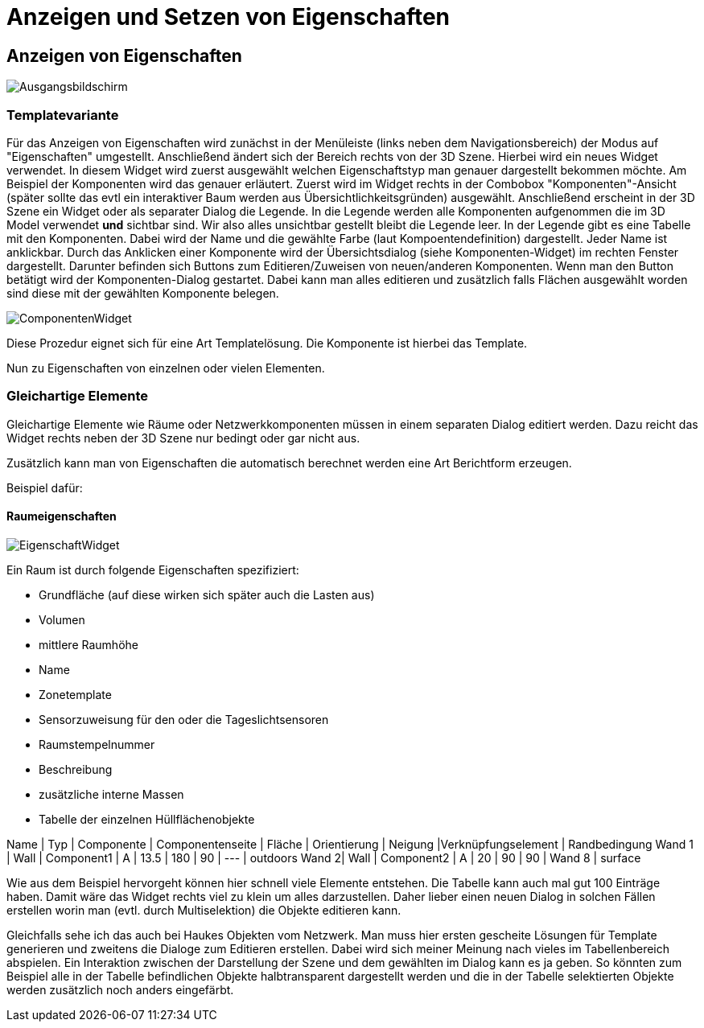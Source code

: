 # Anzeigen und Setzen von Eigenschaften

## Anzeigen von Eigenschaften

image::img/Ausgangsbildschirm.jpg[]

### Templatevariante

Für das Anzeigen von Eigenschaften wird zunächst in der Menüleiste (links neben dem Navigationsbereich) der Modus auf "Eigenschaften" umgestellt. Anschließend ändert sich der Bereich rechts von der 3D Szene. Hierbei wird ein neues Widget verwendet. 
In diesem Widget wird zuerst ausgewählt welchen Eigenschaftstyp man genauer dargestellt bekommen möchte.
Am Beispiel der Komponenten wird das genauer erläutert.
Zuerst wird im Widget rechts in der Combobox "Komponenten"-Ansicht (später sollte das evtl ein interaktiver Baum werden aus Übersichtlichkeitsgründen) ausgewählt.
Anschließend erscheint in der 3D Szene ein Widget oder als separater Dialog die Legende. In die Legende werden alle Komponenten aufgenommen die im 3D Model verwendet **und** sichtbar sind. Wir also alles unsichtbar gestellt bleibt die Legende leer.
In der Legende gibt es eine Tabelle mit den Komponenten. Dabei wird der Name und die gewählte Farbe (laut Kompoentendefinition) dargestellt. Jeder Name ist anklickbar. Durch das Anklicken einer Komponente wird der Übersichtsdialog (siehe Komponenten-Widget) im rechten Fenster dargestellt. Darunter befinden sich Buttons zum Editieren/Zuweisen von neuen/anderen Komponenten.
Wenn man den Button betätigt wird der Komponenten-Dialog gestartet. Dabei kann man alles editieren und zusätzlich falls Flächen ausgewählt worden sind diese mit der gewählten Komponente belegen.

image::img/ComponentenWidget.jpg[]


Diese Prozedur eignet sich für eine Art Templatelösung. Die Komponente ist hierbei das Template.

Nun zu Eigenschaften von einzelnen oder vielen Elementen.

### Gleichartige Elemente

Gleichartige Elemente wie Räume oder Netzwerkkomponenten müssen in einem separaten Dialog editiert werden. Dazu reicht das Widget rechts neben der 3D Szene nur bedingt oder gar nicht aus.

Zusätzlich kann man von Eigenschaften die automatisch berechnet werden eine Art Berichtform erzeugen.

Beispiel dafür:

#### Raumeigenschaften

image::img/EigenschaftWidget.jpg[]

Ein Raum ist durch folgende Eigenschaften spezifiziert:

* Grundfläche (auf diese wirken sich später auch die Lasten aus)
* Volumen
* mittlere Raumhöhe
* Name
* Zonetemplate
* Sensorzuweisung für den oder die Tageslichtsensoren
* Raumstempelnummer
* Beschreibung
* zusätzliche interne Massen
* Tabelle der einzelnen Hüllflächenobjekte

Name | Typ | Componente | Componentenseite | Fläche | Orientierung | Neigung |Verknüpfungselement | Randbedingung
Wand 1 | Wall | Component1 | A | 13.5 | 180 | 90 | --- | outdoors
Wand 2| Wall | Component2 | A | 20 | 90 | 90 | Wand 8 | surface

Wie aus dem Beispiel hervorgeht können hier schnell viele Elemente entstehen. Die Tabelle kann auch mal gut 100 Einträge haben. Damit wäre das Widget rechts viel zu klein um alles darzustellen.
Daher lieber einen neuen Dialog in solchen Fällen erstellen worin man (evtl. durch Multiselektion) die Objekte editieren kann.

Gleichfalls sehe ich das auch bei Haukes Objekten vom Netzwerk.
Man muss hier ersten gescheite Lösungen für Template generieren und zweitens die Dialoge zum Editieren erstellen. Dabei wird sich meiner Meinung nach vieles im Tabellenbereich abspielen.
Ein Interaktion zwischen der Darstellung der Szene und dem gewählten im Dialog kann es ja geben. So könnten zum Beispiel alle in der Tabelle befindlichen Objekte halbtransparent dargestellt werden und die in der Tabelle selektierten Objekte werden zusätzlich noch anders eingefärbt.

